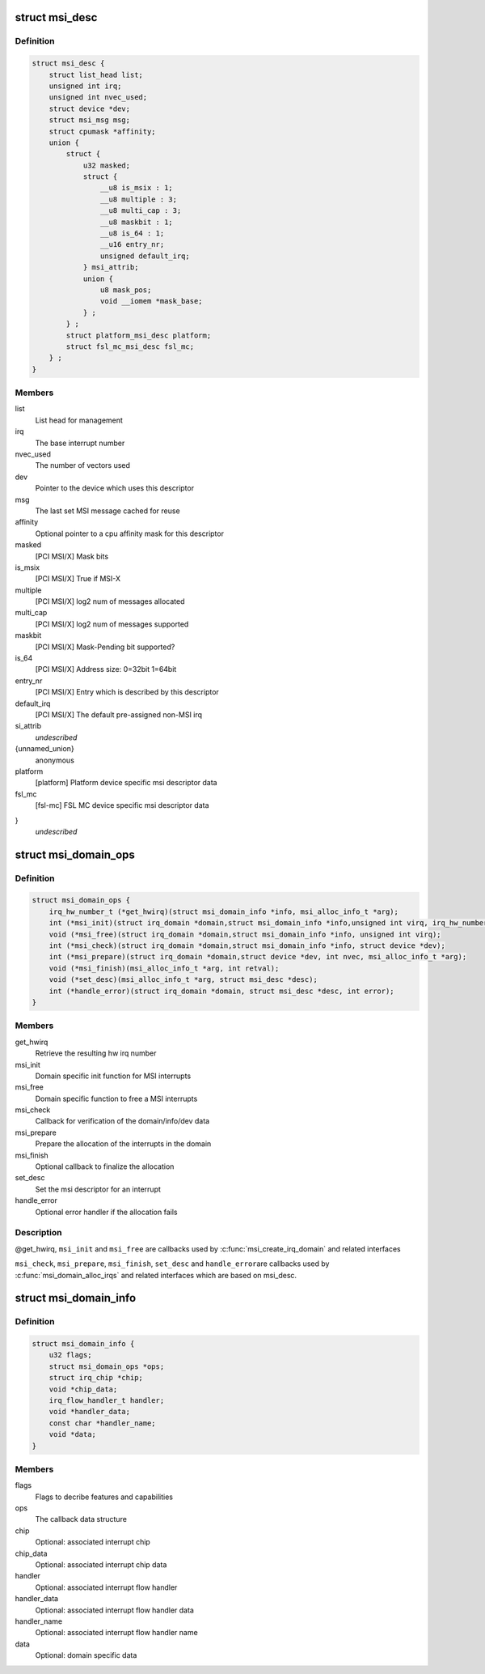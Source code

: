 .. -*- coding: utf-8; mode: rst -*-
.. src-file: include/linux/msi.h

.. _`msi_desc`:

struct msi_desc
===============

.. c:type:: struct msi_desc

    Descriptor structure for MSI based interrupts

.. _`msi_desc.definition`:

Definition
----------

.. code-block:: c

    struct msi_desc {
        struct list_head list;
        unsigned int irq;
        unsigned int nvec_used;
        struct device *dev;
        struct msi_msg msg;
        struct cpumask *affinity;
        union {
            struct {
                u32 masked;
                struct {
                    __u8 is_msix : 1;
                    __u8 multiple : 3;
                    __u8 multi_cap : 3;
                    __u8 maskbit : 1;
                    __u8 is_64 : 1;
                    __u16 entry_nr;
                    unsigned default_irq;
                } msi_attrib;
                union {
                    u8 mask_pos;
                    void __iomem *mask_base;
                } ;
            } ;
            struct platform_msi_desc platform;
            struct fsl_mc_msi_desc fsl_mc;
        } ;
    }

.. _`msi_desc.members`:

Members
-------

list
    List head for management

irq
    The base interrupt number

nvec_used
    The number of vectors used

dev
    Pointer to the device which uses this descriptor

msg
    The last set MSI message cached for reuse

affinity
    Optional pointer to a cpu affinity mask for this descriptor

masked
    [PCI MSI/X] Mask bits

is_msix
    [PCI MSI/X] True if MSI-X

multiple
    [PCI MSI/X] log2 num of messages allocated

multi_cap
    [PCI MSI/X] log2 num of messages supported

maskbit
    [PCI MSI/X] Mask-Pending bit supported?

is_64
    [PCI MSI/X] Address size: 0=32bit 1=64bit

entry_nr
    [PCI MSI/X] Entry which is described by this descriptor

default_irq
    [PCI MSI/X] The default pre-assigned non-MSI irq

si_attrib
    *undescribed*

{unnamed_union}
    anonymous

platform
    [platform]  Platform device specific msi descriptor data

fsl_mc
    [fsl-mc]    FSL MC device specific msi descriptor data

}
    *undescribed*

.. _`msi_domain_ops`:

struct msi_domain_ops
=====================

.. c:type:: struct msi_domain_ops

    MSI interrupt domain callbacks

.. _`msi_domain_ops.definition`:

Definition
----------

.. code-block:: c

    struct msi_domain_ops {
        irq_hw_number_t (*get_hwirq)(struct msi_domain_info *info, msi_alloc_info_t *arg);
        int (*msi_init)(struct irq_domain *domain,struct msi_domain_info *info,unsigned int virq, irq_hw_number_t hwirq, msi_alloc_info_t *arg);
        void (*msi_free)(struct irq_domain *domain,struct msi_domain_info *info, unsigned int virq);
        int (*msi_check)(struct irq_domain *domain,struct msi_domain_info *info, struct device *dev);
        int (*msi_prepare)(struct irq_domain *domain,struct device *dev, int nvec, msi_alloc_info_t *arg);
        void (*msi_finish)(msi_alloc_info_t *arg, int retval);
        void (*set_desc)(msi_alloc_info_t *arg, struct msi_desc *desc);
        int (*handle_error)(struct irq_domain *domain, struct msi_desc *desc, int error);
    }

.. _`msi_domain_ops.members`:

Members
-------

get_hwirq
    Retrieve the resulting hw irq number

msi_init
    Domain specific init function for MSI interrupts

msi_free
    Domain specific function to free a MSI interrupts

msi_check
    Callback for verification of the domain/info/dev data

msi_prepare
    Prepare the allocation of the interrupts in the domain

msi_finish
    Optional callback to finalize the allocation

set_desc
    Set the msi descriptor for an interrupt

handle_error
    Optional error handler if the allocation fails

.. _`msi_domain_ops.description`:

Description
-----------

@get_hwirq, \ ``msi_init``\  and \ ``msi_free``\  are callbacks used by
\ :c:func:`msi_create_irq_domain`\  and related interfaces

\ ``msi_check``\ , \ ``msi_prepare``\ , \ ``msi_finish``\ , \ ``set_desc``\  and \ ``handle_error``\ 
are callbacks used by \ :c:func:`msi_domain_alloc_irqs`\  and related
interfaces which are based on msi_desc.

.. _`msi_domain_info`:

struct msi_domain_info
======================

.. c:type:: struct msi_domain_info

    MSI interrupt domain data

.. _`msi_domain_info.definition`:

Definition
----------

.. code-block:: c

    struct msi_domain_info {
        u32 flags;
        struct msi_domain_ops *ops;
        struct irq_chip *chip;
        void *chip_data;
        irq_flow_handler_t handler;
        void *handler_data;
        const char *handler_name;
        void *data;
    }

.. _`msi_domain_info.members`:

Members
-------

flags
    Flags to decribe features and capabilities

ops
    The callback data structure

chip
    Optional: associated interrupt chip

chip_data
    Optional: associated interrupt chip data

handler
    Optional: associated interrupt flow handler

handler_data
    Optional: associated interrupt flow handler data

handler_name
    Optional: associated interrupt flow handler name

data
    Optional: domain specific data

.. This file was automatic generated / don't edit.

